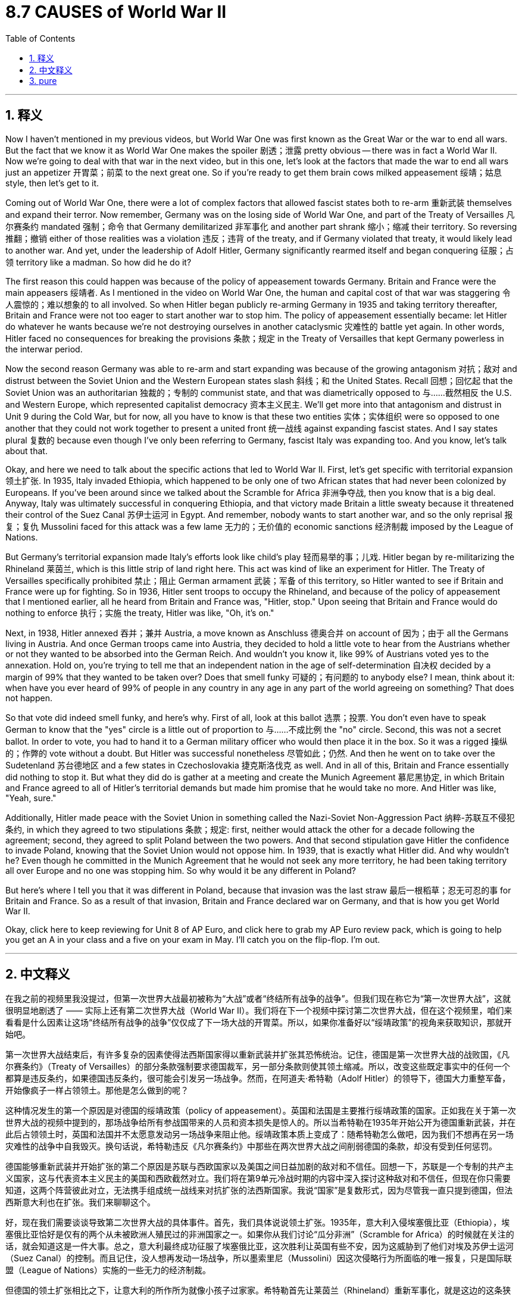 
= 8.7 CAUSES of World War II
:toc: left
:toclevels: 3
:sectnums:
:stylesheet: myAdocCss.css

'''

== 释义

Now I haven't mentioned in my previous videos, but World War One was first known as the Great War or the war to end all wars. But the fact that we know it as World War One makes the spoiler 剧透；泄露 pretty obvious -- there was in fact a World War II. Now we're going to deal with that war in the next video, but in this one, let's look at the factors that made the war to end all wars just an appetizer 开胃菜；前菜 to the next great one. So if you're ready to get them brain cows milked appeasement 绥靖；姑息 style, then let's get to it. +

Coming out of World War One, there were a lot of complex factors that allowed fascist states both to re-arm 重新武装 themselves and expand their terror. Now remember, Germany was on the losing side of World War One, and part of the Treaty of Versailles 凡尔赛条约 mandated 强制；命令 that Germany demilitarized 非军事化 and another part shrank 缩小；缩减 their territory. So reversing 推翻；撤销 either of those realities was a violation 违反；违背 of the treaty, and if Germany violated that treaty, it would likely lead to another war. And yet, under the leadership of Adolf Hitler, Germany significantly rearmed itself and began conquering 征服；占领 territory like a madman. So how did he do it? +

The first reason this could happen was because of the policy of appeasement towards Germany. Britain and France were the main appeasers 绥靖者. As I mentioned in the video on World War One, the human and capital cost of that war was staggering 令人震惊的；难以想象的 to all involved. So when Hitler began publicly re-arming Germany in 1935 and taking territory thereafter, Britain and France were not too eager to start another war to stop him. The policy of appeasement essentially became: let Hitler do whatever he wants because we're not destroying ourselves in another cataclysmic 灾难性的 battle yet again. In other words, Hitler faced no consequences for breaking the provisions 条款；规定 in the Treaty of Versailles that kept Germany powerless in the interwar period. +

Now the second reason Germany was able to re-arm and start expanding was because of the growing antagonism 对抗；敌对 and distrust between the Soviet Union and the Western European states slash 斜线；和 the United States. Recall 回想；回忆起 that the Soviet Union was an authoritarian 独裁的；专制的 communist state, and that was diametrically opposed to 与……截然相反 the U.S. and Western Europe, which represented capitalist democracy 资本主义民主. We'll get more into that antagonism and distrust in Unit 9 during the Cold War, but for now, all you have to know is that these two entities 实体；实体组织 were so opposed to one another that they could not work together to present a united front 统一战线 against expanding fascist states. And I say states plural 复数的 because even though I've only been referring to Germany, fascist Italy was expanding too. And you know, let's talk about that. +

Okay, and here we need to talk about the specific actions that led to World War II. First, let's get specific with territorial expansion 领土扩张. In 1935, Italy invaded Ethiopia, which happened to be only one of two African states that had never been colonized by Europeans. If you've been around since we talked about the Scramble for Africa 非洲争夺战, then you know that is a big deal. Anyway, Italy was ultimately successful in conquering Ethiopia, and that victory made Britain a little sweaty because it threatened their control of the Suez Canal 苏伊士运河 in Egypt. And remember, nobody wants to start another war, and so the only reprisal 报复；复仇 Mussolini faced for this attack was a few lame 无力的；无价值的 economic sanctions 经济制裁 imposed by the League of Nations. +

But Germany's territorial expansion made Italy's efforts look like child's play 轻而易举的事；儿戏. Hitler began by re-militarizing the Rhineland 莱茵兰, which is this little strip of land right here. This act was kind of like an experiment for Hitler. The Treaty of Versailles specifically prohibited 禁止；阻止 German armament 武装；军备 of this territory, so Hitler wanted to see if Britain and France were up for fighting. So in 1936, Hitler sent troops to occupy the Rhineland, and because of the policy of appeasement that I mentioned earlier, all he heard from Britain and France was, "Hitler, stop." Upon seeing that Britain and France would do nothing to enforce 执行；实施 the treaty, Hitler was like, "Oh, it's on." +

Next, in 1938, Hitler annexed 吞并；兼并 Austria, a move known as Anschluss 德奥合并 on account of 因为；由于 all the Germans living in Austria. And once German troops came into Austria, they decided to hold a little vote to hear from the Austrians whether or not they wanted to be absorbed into the German Reich. And wouldn't you know it, like 99% of Austrians voted yes to the annexation. Hold on, you're trying to tell me that an independent nation in the age of self-determination 自决权 decided by a margin of 99% that they wanted to be taken over? Does that smell funky 可疑的；有问题的 to anybody else? I mean, think about it: when have you ever heard of 99% of people in any country in any age in any part of the world agreeing on something? That does not happen. +

So that vote did indeed smell funky, and here's why. First of all, look at this ballot 选票；投票. You don't even have to speak German to know that the "yes" circle is a little out of proportion to 与……不成比例 the "no" circle. Second, this was not a secret ballot. In order to vote, you had to hand it to a German military officer who would then place it in the box. So it was a rigged 操纵的；作弊的 vote without a doubt. But Hitler was successful nonetheless 尽管如此；仍然. And then he went on to take over the Sudetenland 苏台德地区 and a few states in Czechoslovakia 捷克斯洛伐克 as well. And in all of this, Britain and France essentially did nothing to stop it. But what they did do is gather at a meeting and create the Munich Agreement 慕尼黑协定, in which Britain and France agreed to all of Hitler's territorial demands but made him promise that he would take no more. And Hitler was like, "Yeah, sure." +

Additionally, Hitler made peace with the Soviet Union in something called the Nazi-Soviet Non-Aggression Pact 纳粹-苏联互不侵犯条约, in which they agreed to two stipulations 条款；规定: first, neither would attack the other for a decade following the agreement; second, they agreed to split Poland between the two powers. And that second stipulation gave Hitler the confidence to invade Poland, knowing that the Soviet Union would not oppose him. In 1939, that is exactly what Hitler did. And why wouldn't he? Even though he committed in the Munich Agreement that he would not seek any more territory, he had been taking territory all over Europe and no one was stopping him. So why would it be any different in Poland? +

But here's where I tell you that it was different in Poland, because that invasion was the last straw 最后一根稻草；忍无可忍的事 for Britain and France. So as a result of that invasion, Britain and France declared war on Germany, and that is how you get World War II. +

Okay, click here to keep reviewing for Unit 8 of AP Euro, and click here to grab my AP Euro review pack, which is going to help you get an A in your class and a five on your exam in May. I'll catch you on the flip-flop. I'm out. +

'''

== 中文释义

在我之前的视频里我没提过，但第一次世界大战最初被称为“大战”或者“终结所有战争的战争”。但我们现在称它为“第一次世界大战”，这就很明显地剧透了 —— 实际上还有第二次世界大战（World War II）。我们将在下一个视频中探讨第二次世界大战，但在这个视频里，咱们来看看是什么因素让这场“终结所有战争的战争”仅仅成了下一场大战的开胃菜。所以，如果你准备好以“绥靖政策”的视角来获取知识，那就开始吧。 +

第一次世界大战结束后，有许多复杂的因素使得法西斯国家得以重新武装并扩张其恐怖统治。记住，德国是第一次世界大战的战败国，《凡尔赛条约》（Treaty of Versailles）的部分条款强制要求德国裁军，另一部分条款则使其领土缩减。所以，改变这些既定事实中的任何一个都算是违反条约，如果德国违反条约，很可能会引发另一场战争。然而，在阿道夫·希特勒（Adolf Hitler）的领导下，德国大力重整军备，开始像疯子一样占领领土。那他是怎么做到的呢？ +

这种情况发生的第一个原因是对德国的绥靖政策（policy of appeasement）。英国和法国是主要推行绥靖政策的国家。正如我在关于第一次世界大战的视频中提到的，那场战争给所有参战国带来的人员和资本损失是惊人的。所以当希特勒在1935年开始公开为德国重新武装，并在此后占领领土时，英国和法国并不太愿意发动另一场战争来阻止他。绥靖政策本质上变成了：随希特勒怎么做吧，因为我们不想再在另一场灾难性的战争中自我毁灭。换句话说，希特勒违反《凡尔赛条约》中那些在两次世界大战之间削弱德国的条款，却没有受到任何惩罚。 +

德国能够重新武装并开始扩张的第二个原因是苏联与西欧国家以及美国之间日益加剧的敌对和不信任。回想一下，苏联是一个专制的共产主义国家，这与代表资本主义民主的美国和西欧截然对立。我们将在第9单元冷战时期的内容中深入探讨这种敌对和不信任，但现在你只需要知道，这两个阵营彼此对立，无法携手组成统一战线来对抗扩张的法西斯国家。我说“国家”是复数形式，因为尽管我一直只提到德国，但法西斯意大利也在扩张。我们来聊聊这个。 +

好，现在我们需要谈谈导致第二次世界大战的具体事件。首先，我们具体说说领土扩张。1935年，意大利入侵埃塞俄比亚（Ethiopia），埃塞俄比亚恰好是仅有的两个从未被欧洲人殖民过的非洲国家之一。如果你从我们讨论“瓜分非洲”（Scramble for Africa）的时候就在关注的话，就会知道这是一件大事。总之，意大利最终成功征服了埃塞俄比亚，这次胜利让英国有些不安，因为这威胁到了他们对埃及苏伊士运河（Suez Canal）的控制。而且记住，没人想再发动一场战争，所以墨索里尼（Mussolini）因这次侵略行为所面临的唯一报复，只是国际联盟（League of Nations）实施的一些无力的经济制裁。 +

但德国的领土扩张相比之下，让意大利的所作所为就像小孩子过家家。希特勒首先让莱茵兰（Rhineland）重新军事化，就是这边的这条狭长地带。这一举动对希特勒来说有点像一次试探。《凡尔赛条约》明确禁止德国在该地区驻军，所以希特勒想看看英国和法国是否会为此开战。于是在1936年，希特勒派兵占领莱茵兰，由于我之前提到的绥靖政策，他只听到英国和法国说：“希特勒，住手。” 看到英国和法国不会采取任何行动来执行条约，希特勒心想：“哦，机会来了。” +

接下来，1938年，希特勒吞并了奥地利（Austria），由于奥地利有很多德国人，这一行动被称为“德奥合并”（Anschluss）。一旦德国军队进入奥地利，他们决定举行一次小投票，询问奥地利人是否愿意被并入德意志帝国（German Reich）。你猜怎么着，大概99%的奥地利人投票赞成吞并。等一下，你是想告诉我，在民族自决的时代，一个独立国家以99%的比例决定被接管？其他人不觉得这很可疑吗？我是说，想想看：你什么时候听说过世界上任何时代、任何国家的99%的人能在某件事上达成一致？这根本不可能。 +

所以这次投票确实有问题，原因如下。首先，看看这张选票。你甚至不需要懂德语，就能看出“赞成”的圈比“反对”的圈大得不成比例。其次，这不是无记名投票。为了投票，你必须把选票交给一名德国军官，然后由他放入投票箱。所以这无疑是一场被操纵的投票。但不管怎样，希特勒成功了。然后他又继续占领了苏台德地区（Sudetenland）和捷克斯洛伐克（Czechoslovakia）的几个州。在这一系列事件中，英国和法国基本上没有采取任何行动来阻止。但他们做的是召开会议并签署了《慕尼黑协定》（Munich Agreement），在协定中，英国和法国同意了希特勒所有的领土要求，但让他承诺不再索取更多领土。希特勒说：“当然可以。” +

此外，希特勒与苏联签署了《纳粹 - 苏联互不侵犯条约》（Nazi-Soviet Non-Aggression Pact），达成了两项规定：第一，双方在条约签署后的十年内互不攻击；第二，他们同意瓜分波兰（Poland）。第二项规定让希特勒有了入侵波兰的底气，因为他知道苏联不会反对。1939年，希特勒正是这么做的。他为什么不呢？尽管他在《慕尼黑协定》中承诺不再寻求更多领土，但他一直在欧洲各地占领领土，却没有人阻止他。所以在波兰这件事上，又怎么会有不同呢？ +

但我要告诉你，在波兰这件事上情况确实不同了，因为这次入侵成了压垮英国和法国的最后一根稻草。因此，作为这次入侵的结果，英国和法国向德国宣战，第二次世界大战就这样爆发了。 +

好的，点击这里继续复习AP欧洲历史第8单元，点击这里获取我的AP欧洲史复习资料包，它能帮助你在课堂上得A，在五月的考试中得5分。回头见。我撤了。 +

'''

== pure

Now I haven't mentioned in my previous videos, but World War One was first known as the Great War or the war to end all wars. But the fact that we know it as World War One makes the spoiler pretty obvious -- there was in fact a World War II. Now we're going to deal with that war in the next video, but in this one, let's look at the factors that made the war to end all wars just an appetizer to the next great one. So if you're ready to get them brain cows milked appeasement style, then let's get to it.

Coming out of World War One, there were a lot of complex factors that allowed fascist states both to re-arm themselves and expand their terror. Now remember, Germany was on the losing side of World War One, and part of the Treaty of Versailles mandated that Germany demilitarized and another part shrank their territory. So reversing either of those realities was a violation of the treaty, and if Germany violated that treaty, it would likely lead to another war. And yet, under the leadership of Adolf Hitler, Germany significantly rearmed itself and began conquering territory like a madman. So how did he do it?

The first reason this could happen was because of the policy of appeasement towards Germany. Britain and France were the main appeasers. As I mentioned in the video on World War One, the human and capital cost of that war was staggering to all involved. So when Hitler began publicly re-arming Germany in 1935 and taking territory thereafter, Britain and France were not too eager to start another war to stop him. The policy of appeasement essentially became: let Hitler do whatever he wants because we're not destroying ourselves in another cataclysmic battle yet again. In other words, Hitler faced no consequences for breaking the provisions in the Treaty of Versailles that kept Germany powerless in the interwar period.

Now the second reason Germany was able to re-arm and start expanding was because of the growing antagonism and distrust between the Soviet Union and the Western European states slash the United States. Recall that the Soviet Union was an authoritarian communist state, and that was diametrically opposed to the U.S. and Western Europe, which represented capitalist democracy. We'll get more into that antagonism and distrust in Unit 9 during the Cold War, but for now, all you have to know is that these two entities were so opposed to one another that they could not work together to present a united front against expanding fascist states. And I say states plural because even though I've only been referring to Germany, fascist Italy was expanding too. And you know, let's talk about that.

Okay, and here we need to talk about the specific actions that led to World War II. First, let's get specific with territorial expansion. In 1935, Italy invaded Ethiopia, which happened to be only one of two African states that had never been colonized by Europeans. If you've been around since we talked about the Scramble for Africa, then you know that is a big deal. Anyway, Italy was ultimately successful in conquering Ethiopia, and that victory made Britain a little sweaty because it threatened their control of the Suez Canal in Egypt. And remember, nobody wants to start another war, and so the only reprisal Mussolini faced for this attack was a few lame economic sanctions imposed by the League of Nations.

But Germany's territorial expansion made Italy's efforts look like child's play. Hitler began by re-militarizing the Rhineland, which is this little strip of land right here. This act was kind of like an experiment for Hitler. The Treaty of Versailles specifically prohibited German armament of this territory, so Hitler wanted to see if Britain and France were up for fighting. So in 1936, Hitler sent troops to occupy the Rhineland, and because of the policy of appeasement that I mentioned earlier, all he heard from Britain and France was, "Hitler, stop." Upon seeing that Britain and France would do nothing to enforce the treaty, Hitler was like, "Oh, it's on."

Next, in 1938, Hitler annexed Austria, a move known as Anschluss on account of all the Germans living in Austria. And once German troops came into Austria, they decided to hold a little vote to hear from the Austrians whether or not they wanted to be absorbed into the German Reich. And wouldn't you know it, like 99% of Austrians voted yes to the annexation. Hold on, you're trying to tell me that an independent nation in the age of self-determination decided by a margin of 99% that they wanted to be taken over? Does that smell funky to anybody else? I mean, think about it: when have you ever heard of 99% of people in any country in any age in any part of the world agreeing on something? That does not happen.

So that vote did indeed smell funky, and here's why. First of all, look at this ballot. You don't even have to speak German to know that the "yes" circle is a little out of proportion to the "no" circle. Second, this was not a secret ballot. In order to vote, you had to hand it to a German military officer who would then place it in the box. So it was a rigged vote without a doubt. But Hitler was successful nonetheless. And then he went on to take over the Sudetenland and a few states in Czechoslovakia as well. And in all of this, Britain and France essentially did nothing to stop it. But what they did do is gather at a meeting and create the Munich Agreement, in which Britain and France agreed to all of Hitler's territorial demands but made him promise that he would take no more. And Hitler was like, "Yeah, sure."

Additionally, Hitler made peace with the Soviet Union in something called the Nazi-Soviet Non-Aggression Pact, in which they agreed to two stipulations: first, neither would attack the other for a decade following the agreement; second, they agreed to split Poland between the two powers. And that second stipulation gave Hitler the confidence to invade Poland, knowing that the Soviet Union would not oppose him. In 1939, that is exactly what Hitler did. And why wouldn't he? Even though he committed in the Munich Agreement that he would not seek any more territory, he had been taking territory all over Europe and no one was stopping him. So why would it be any different in Poland?

But here's where I tell you that it was different in Poland, because that invasion was the last straw for Britain and France. So as a result of that invasion, Britain and France declared war on Germany, and that is how you get World War II.

Okay, click here to keep reviewing for Unit 8 of AP Euro, and click here to grab my AP Euro review pack, which is going to help you get an A in your class and a five on your exam in May. I'll catch you on the flip-flop. I'm out.

'''
